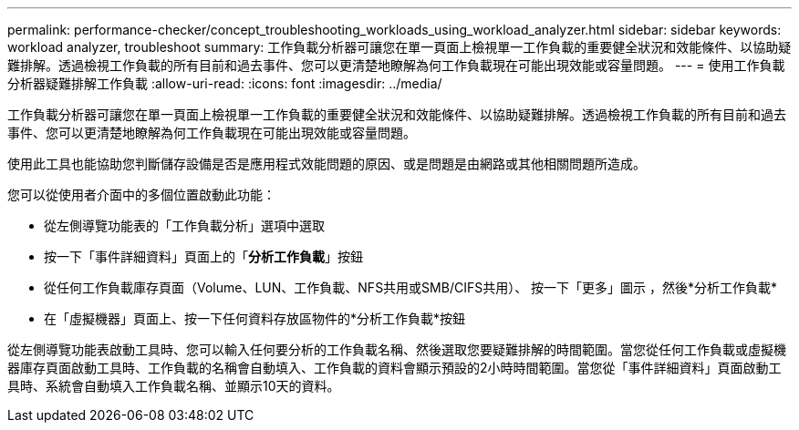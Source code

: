 ---
permalink: performance-checker/concept_troubleshooting_workloads_using_workload_analyzer.html 
sidebar: sidebar 
keywords: workload analyzer, troubleshoot 
summary: 工作負載分析器可讓您在單一頁面上檢視單一工作負載的重要健全狀況和效能條件、以協助疑難排解。透過檢視工作負載的所有目前和過去事件、您可以更清楚地瞭解為何工作負載現在可能出現效能或容量問題。 
---
= 使用工作負載分析器疑難排解工作負載
:allow-uri-read: 
:icons: font
:imagesdir: ../media/


[role="lead"]
工作負載分析器可讓您在單一頁面上檢視單一工作負載的重要健全狀況和效能條件、以協助疑難排解。透過檢視工作負載的所有目前和過去事件、您可以更清楚地瞭解為何工作負載現在可能出現效能或容量問題。

使用此工具也能協助您判斷儲存設備是否是應用程式效能問題的原因、或是問題是由網路或其他相關問題所造成。

您可以從使用者介面中的多個位置啟動此功能：

* 從左側導覽功能表的「工作負載分析」選項中選取
* 按一下「事件詳細資料」頁面上的「*分析工作負載*」按鈕
* 從任何工作負載庫存頁面（Volume、LUN、工作負載、NFS共用或SMB/CIFS共用）、 按一下「更多」圖示 image:../media/more_icon.gif[""]，然後*分析工作負載*
* 在「虛擬機器」頁面上、按一下任何資料存放區物件的*分析工作負載*按鈕


從左側導覽功能表啟動工具時、您可以輸入任何要分析的工作負載名稱、然後選取您要疑難排解的時間範圍。當您從任何工作負載或虛擬機器庫存頁面啟動工具時、工作負載的名稱會自動填入、工作負載的資料會顯示預設的2小時時間範圍。當您從「事件詳細資料」頁面啟動工具時、系統會自動填入工作負載名稱、並顯示10天的資料。
